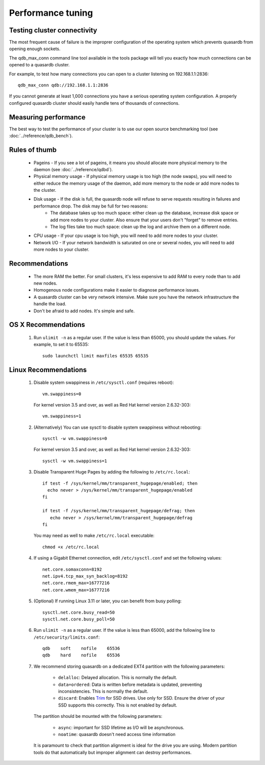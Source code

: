 Performance tuning
==================

Testing cluster connectivity
----------------------------

The most frequent cause of failure is the improprer configuration of the operating system which prevents quasardb from opening enough sockets.

The qdb_max_conn command line tool available in the tools package will tell you exactly how much connections can be opened to a quasardb cluster.

For example, to test how many connections you can open to a cluster listening on 192.168.1.1:2836::

    qdb_max_conn qdb://192.168.1.1:2836

If you cannot generate at least 1,000 connections you have a serious operating system configuration. A properly configured quasardb cluster should easily handle tens of thousands of connections.

Measuring performance
---------------------

The best way to test the performance of your cluster is to use our open source benchmarking tool (see :doc:`../reference/qdb_bench`).


Rules of thumb
--------------

    * Pageins - If you see a lot of pageins, it means you should allocate more physical memory to the daemon (see :doc:`../reference/qdbd`).
    * Physical memory usage - If physical memory usage is too high (the node swaps), you will need to either reduce the memory usage of the daemon, add more memory to the node or add more nodes to the cluster.
    * Disk usage - If the disk is full, the quasardb node will refuse to serve requests resulting in failures and performance drop. The disk may be full for two reasons:
        * The database takes up too much space: either clean up the database, increase disk space or add more nodes to your cluster. Also ensure that your users don't "forget" to remove entries.
        * The log files take too much space: clean up the log and archive them on a different node.
    * CPU usage - If your cpu usage is too high, you will need to add more nodes to your cluster.
    * Network I/O - If your network bandwidth is saturated on one or several nodes, you will need to add more nodes to your cluster.

Recommendations
---------------

    * The more RAM the better. For small clusters, it's less expensive to add RAM to every node than to add new nodes.
    * Homogenous node configurations make it easier to diagnose performance issues.
    * A quasardb cluster can be very network intensive. Make sure you have the network infrastructure the handle the load.
    * Don't be afraid to add nodes. It's simple and safe.

OS X Recommendations
--------------------

 #. Run ``ulimit -n`` as a regular user. If the value is less than 65000, you should update the values. For example, to set it to 65535::

         sudo launchctl limit maxfiles 65535 65535

Linux Recommendations
----------------------

 #. Disable system swappiness in ``/etc/sysctl.conf`` (requires reboot)::

         vm.swappiness=0

    For kernel version 3.5 and over, as well as Red Hat kernel version 2.6.32-303::

         vm.swappiness=1

 #. (Alternatively) You can use sysctl to disable system swappiness without rebooting::

        sysctl -w vm.swappiness=0

    For kernel version 3.5 and over, as well as Red Hat kernel version 2.6.32-303::

        sysctl -w vm.swappiness=1

 #. Disable Transparent Huge Pages by adding the following to ``/etc/rc.local``::

         if test -f /sys/kernel/mm/transparent_hugepage/enabled; then
           echo never > /sys/kernel/mm/transparent_hugepage/enabled
         fi

         if test -f /sys/kernel/mm/transparent_hugepage/defrag; then
            echo never > /sys/kernel/mm/transparent_hugepage/defrag
         fi

    You may need as well to make ``/etc/rc.local`` executable::

        chmod +x /etc/rc.local

 #. If using a Gigabit Ethernet connection, edit ``/etc/sysctl.conf`` and set the following values::

         net.core.somaxconn=8192
         net.ipv4.tcp_max_syn_backlog=8192
         net.core.rmem_max=16777216
         net.core.wmem_max=16777216

 #. (Optional) If running Linux 3.11 or later, you can benefit from busy polling::

        sysctl.net.core.busy_read=50
        sysctl.net.core.busy_poll=50

 #. Run ``ulimit -n`` as a regular user. If the value is less than 65000, add the following line to ``/etc/security/limits.conf``::

         qdb    soft    nofile    65536
         qdb    hard    nofile    65536

 #. We recommend storing quasardb on a dedicated EXT4 partition with the following parameters:

        * ``delalloc``: Delayed allocation. This is normally the default.
        * ``data=ordered``: Data is written before metadata is updated, preventing inconsistencies. This is normally the default.
        * ``discard``: Enables `Trim <https://en.wikipedia.org/wiki/Trim_(computing)>`_ for SSD drives. Use only for SSD. Ensure the driver of your SSD supports this correctly. This is not enabled by default.

    The partition should be mounted with the following parameters:

        * ``async``: important for SSD lifetime as I/O will be asynchronous.
        * ``noatime``: quasardb doesn't need access time information

    It is paramount to check that partition alignment is ideal for the drive you are using. Modern partition tools do that automatically but improper
    alignment can destroy performances.

